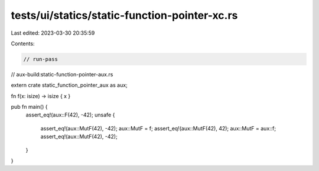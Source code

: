 tests/ui/statics/static-function-pointer-xc.rs
==============================================

Last edited: 2023-03-30 20:35:59

Contents:

.. code-block:: rs

    // run-pass
// aux-build:static-function-pointer-aux.rs

extern crate static_function_pointer_aux as aux;

fn f(x: isize) -> isize { x }

pub fn main() {
    assert_eq!(aux::F(42), -42);
    unsafe {
        assert_eq!(aux::MutF(42), -42);
        aux::MutF = f;
        assert_eq!(aux::MutF(42), 42);
        aux::MutF = aux::f;
        assert_eq!(aux::MutF(42), -42);
    }
}



